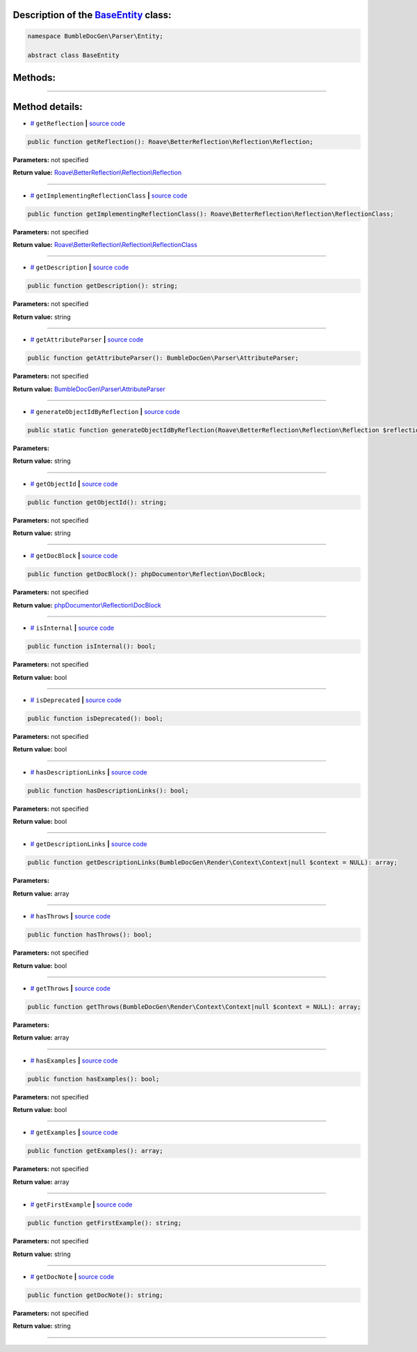.. raw:: html

 <embed> <a href="/docs/readme.rst">BumbleDocGen</a> <b>/</b> <a href="/docs/1.about/index.rst">About documentation generator</a> <b>/</b> <a href="/docs/1.about/map/index.rst">BumbleDocGen class map</a> <b>/</b> BaseEntity</embed>


Description of the `BaseEntity </BumbleDocGen/Parser/Entity/BaseEntity.php>`_ class:
-----------------------






.. code-block:: php

    namespace BumbleDocGen\Parser\Entity;

    abstract class BaseEntity









Methods:
-----------------------



.. raw:: html

  <ol>
                <li><a href="#mgetreflection">getReflection</a> </li>
                <li><a href="#mgetimplementingreflectionclass">getImplementingReflectionClass</a> </li>
                <li><a href="#mgetdescription">getDescription</a> </li>
                <li><a href="#mgetattributeparser">getAttributeParser</a> </li>
                <li><a href="#mgenerateobjectidbyreflection">generateObjectIdByReflection</a> </li>
                <li><a href="#mgetobjectid">getObjectId</a> </li>
                <li><a href="#mgetdocblock">getDocBlock</a> </li>
                <li><a href="#misinternal">isInternal</a> </li>
                <li><a href="#misdeprecated">isDeprecated</a> </li>
                <li><a href="#mhasdescriptionlinks">hasDescriptionLinks</a> </li>
                <li><a href="#mgetdescriptionlinks">getDescriptionLinks</a> </li>
                <li><a href="#mhasthrows">hasThrows</a> </li>
                <li><a href="#mgetthrows">getThrows</a> </li>
                <li><a href="#mhasexamples">hasExamples</a> </li>
                <li><a href="#mgetexamples">getExamples</a> </li>
                <li><a href="#mgetfirstexample">getFirstExample</a> </li>
                <li><a href="#mgetdocnote">getDocNote</a> </li>
        </ol>










--------------------




Method details:
-----------------------



.. _mgetreflection:

* `# <mgetreflection_>`_  ``getReflection``   **|** `source code </BumbleDocGen/Parser/Entity/BaseEntity.php#L30>`_
.. code-block:: php

        public function getReflection(): Roave\BetterReflection\Reflection\Reflection;




**Parameters:** not specified


**Return value:** `Roave\\BetterReflection\\Reflection\\Reflection </vendor/roave/better-reflection/src/Reflection/Reflection\.php>`_

________

.. _mgetimplementingreflectionclass:

* `# <mgetimplementingreflectionclass_>`_  ``getImplementingReflectionClass``   **|** `source code </BumbleDocGen/Parser/Entity/BaseEntity.php#L32>`_
.. code-block:: php

        public function getImplementingReflectionClass(): Roave\BetterReflection\Reflection\ReflectionClass;




**Parameters:** not specified


**Return value:** `Roave\\BetterReflection\\Reflection\\ReflectionClass </vendor/roave/better-reflection/src/Reflection/ReflectionClass\.php>`_

________

.. _mgetdescription:

* `# <mgetdescription_>`_  ``getDescription``   **|** `source code </BumbleDocGen/Parser/Entity/BaseEntity.php#L38>`_
.. code-block:: php

        public function getDescription(): string;




**Parameters:** not specified


**Return value:** string

________

.. _mgetattributeparser:

* `# <mgetattributeparser_>`_  ``getAttributeParser``   **|** `source code </BumbleDocGen/Parser/Entity/BaseEntity.php#L40>`_
.. code-block:: php

        public function getAttributeParser(): BumbleDocGen\Parser\AttributeParser;




**Parameters:** not specified


**Return value:** `BumbleDocGen\\Parser\\AttributeParser </BumbleDocGen/Parser/AttributeParser\.php>`_

________

.. _mgenerateobjectidbyreflection:

* `# <mgenerateobjectidbyreflection_>`_  ``generateObjectIdByReflection``   **|** `source code </BumbleDocGen/Parser/Entity/BaseEntity.php#L45>`_
.. code-block:: php

        public static function generateObjectIdByReflection(Roave\BetterReflection\Reflection\Reflection $reflection): string;




**Parameters:**

.. raw:: html

    <table>
    <thead>
    <tr>
        <th>Name</th>
        <th>Type</th>
        <th>Description</th>
    </tr>
    </thead>
    <tbody>
            <tr>
            <td>$reflection</td>
            <td><a href='/vendor/roave/better-reflection/src/Reflection/Reflection.php'>Roave\BetterReflection\Reflection\Reflection</a></td>
            <td>-</td>
        </tr>
        </tbody>
    </table>


**Return value:** string

________

.. _mgetobjectid:

* `# <mgetobjectid_>`_  ``getObjectId``   **|** `source code </BumbleDocGen/Parser/Entity/BaseEntity.php#L53>`_
.. code-block:: php

        public function getObjectId(): string;




**Parameters:** not specified


**Return value:** string

________

.. _mgetdocblock:

* `# <mgetdocblock_>`_  ``getDocBlock``   **|** `source code </BumbleDocGen/Parser/Entity/BaseEntity.php#L74>`_
.. code-block:: php

        public function getDocBlock(): phpDocumentor\Reflection\DocBlock;




**Parameters:** not specified


**Return value:** `phpDocumentor\\Reflection\\DocBlock </vendor/phpdocumentor/reflection-docblock/src/DocBlock\.php>`_

________

.. _misinternal:

* `# <misinternal_>`_  ``isInternal``   **|** `source code </BumbleDocGen/Parser/Entity/BaseEntity.php#L85>`_
.. code-block:: php

        public function isInternal(): bool;




**Parameters:** not specified


**Return value:** bool

________

.. _misdeprecated:

* `# <misdeprecated_>`_  ``isDeprecated``   **|** `source code </BumbleDocGen/Parser/Entity/BaseEntity.php#L97>`_
.. code-block:: php

        public function isDeprecated(): bool;




**Parameters:** not specified


**Return value:** bool

________

.. _mhasdescriptionlinks:

* `# <mhasdescriptionlinks_>`_  ``hasDescriptionLinks``   **|** `source code </BumbleDocGen/Parser/Entity/BaseEntity.php#L109>`_
.. code-block:: php

        public function hasDescriptionLinks(): bool;




**Parameters:** not specified


**Return value:** bool

________

.. _mgetdescriptionlinks:

* `# <mgetdescriptionlinks_>`_  ``getDescriptionLinks``   **|** `source code </BumbleDocGen/Parser/Entity/BaseEntity.php#L130>`_
.. code-block:: php

        public function getDescriptionLinks(BumbleDocGen\Render\Context\Context|null $context = NULL): array;




**Parameters:**

.. raw:: html

    <table>
    <thead>
    <tr>
        <th>Name</th>
        <th>Type</th>
        <th>Description</th>
    </tr>
    </thead>
    <tbody>
            <tr>
            <td>$context</td>
            <td><a href='/BumbleDocGen/Render/Context/Context.php'>BumbleDocGen\Render\Context\Context</a> | null</td>
            <td>-</td>
        </tr>
        </tbody>
    </table>


**Return value:** array

________

.. _mhasthrows:

* `# <mhasthrows_>`_  ``hasThrows``   **|** `source code </BumbleDocGen/Parser/Entity/BaseEntity.php#L231>`_
.. code-block:: php

        public function hasThrows(): bool;




**Parameters:** not specified


**Return value:** bool

________

.. _mgetthrows:

* `# <mgetthrows_>`_  ``getThrows``   **|** `source code </BumbleDocGen/Parser/Entity/BaseEntity.php#L240>`_
.. code-block:: php

        public function getThrows(BumbleDocGen\Render\Context\Context|null $context = NULL): array;




**Parameters:**

.. raw:: html

    <table>
    <thead>
    <tr>
        <th>Name</th>
        <th>Type</th>
        <th>Description</th>
    </tr>
    </thead>
    <tbody>
            <tr>
            <td>$context</td>
            <td><a href='/BumbleDocGen/Render/Context/Context.php'>BumbleDocGen\Render\Context\Context</a> | null</td>
            <td>-</td>
        </tr>
        </tbody>
    </table>


**Return value:** array

________

.. _mhasexamples:

* `# <mhasexamples_>`_  ``hasExamples``   **|** `source code </BumbleDocGen/Parser/Entity/BaseEntity.php#L288>`_
.. code-block:: php

        public function hasExamples(): bool;




**Parameters:** not specified


**Return value:** bool

________

.. _mgetexamples:

* `# <mgetexamples_>`_  ``getExamples``   **|** `source code </BumbleDocGen/Parser/Entity/BaseEntity.php#L297>`_
.. code-block:: php

        public function getExamples(): array;




**Parameters:** not specified


**Return value:** array

________

.. _mgetfirstexample:

* `# <mgetfirstexample_>`_  ``getFirstExample``   **|** `source code </BumbleDocGen/Parser/Entity/BaseEntity.php#L316>`_
.. code-block:: php

        public function getFirstExample(): string;




**Parameters:** not specified


**Return value:** string

________

.. _mgetdocnote:

* `# <mgetdocnote_>`_  ``getDocNote``   **|** `source code </BumbleDocGen/Parser/Entity/BaseEntity.php#L322>`_
.. code-block:: php

        public function getDocNote(): string;




**Parameters:** not specified


**Return value:** string

________


